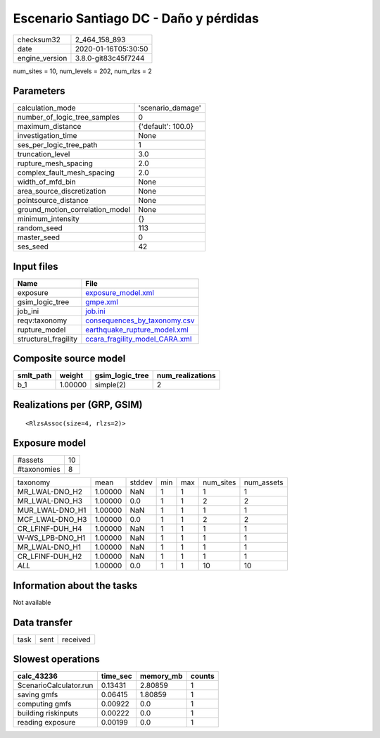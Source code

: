 Escenario Santiago DC - Daño y pérdidas
=======================================

============== ===================
checksum32     2_464_158_893      
date           2020-01-16T05:30:50
engine_version 3.8.0-git83c45f7244
============== ===================

num_sites = 10, num_levels = 202, num_rlzs = 2

Parameters
----------
=============================== ==================
calculation_mode                'scenario_damage' 
number_of_logic_tree_samples    0                 
maximum_distance                {'default': 100.0}
investigation_time              None              
ses_per_logic_tree_path         1                 
truncation_level                3.0               
rupture_mesh_spacing            2.0               
complex_fault_mesh_spacing      2.0               
width_of_mfd_bin                None              
area_source_discretization      None              
pointsource_distance            None              
ground_motion_correlation_model None              
minimum_intensity               {}                
random_seed                     113               
master_seed                     0                 
ses_seed                        42                
=============================== ==================

Input files
-----------
==================== ==================================================================
Name                 File                                                              
==================== ==================================================================
exposure             `exposure_model.xml <exposure_model.xml>`_                        
gsim_logic_tree      `gmpe.xml <gmpe.xml>`_                                            
job_ini              `job.ini <job.ini>`_                                              
reqv:taxonomy        `consequences_by_taxonomy.csv <consequences_by_taxonomy.csv>`_    
rupture_model        `earthquake_rupture_model.xml <earthquake_rupture_model.xml>`_    
structural_fragility `ccara_fragility_model_CARA.xml <ccara_fragility_model_CARA.xml>`_
==================== ==================================================================

Composite source model
----------------------
========= ======= =============== ================
smlt_path weight  gsim_logic_tree num_realizations
========= ======= =============== ================
b_1       1.00000 simple(2)       2               
========= ======= =============== ================

Realizations per (GRP, GSIM)
----------------------------

::

  <RlzsAssoc(size=4, rlzs=2)>

Exposure model
--------------
=========== ==
#assets     10
#taxonomies 8 
=========== ==

=============== ======= ====== === === ========= ==========
taxonomy        mean    stddev min max num_sites num_assets
MR_LWAL-DNO_H2  1.00000 NaN    1   1   1         1         
MR_LWAL-DNO_H3  1.00000 0.0    1   1   2         2         
MUR_LWAL-DNO_H1 1.00000 NaN    1   1   1         1         
MCF_LWAL-DNO_H3 1.00000 0.0    1   1   2         2         
CR_LFINF-DUH_H4 1.00000 NaN    1   1   1         1         
W-WS_LPB-DNO_H1 1.00000 NaN    1   1   1         1         
MR_LWAL-DNO_H1  1.00000 NaN    1   1   1         1         
CR_LFINF-DUH_H2 1.00000 NaN    1   1   1         1         
*ALL*           1.00000 0.0    1   1   10        10        
=============== ======= ====== === === ========= ==========

Information about the tasks
---------------------------
Not available

Data transfer
-------------
==== ==== ========
task sent received
==== ==== ========

Slowest operations
------------------
====================== ======== ========= ======
calc_43236             time_sec memory_mb counts
====================== ======== ========= ======
ScenarioCalculator.run 0.13431  2.80859   1     
saving gmfs            0.06415  1.80859   1     
computing gmfs         0.00922  0.0       1     
building riskinputs    0.00222  0.0       1     
reading exposure       0.00199  0.0       1     
====================== ======== ========= ======